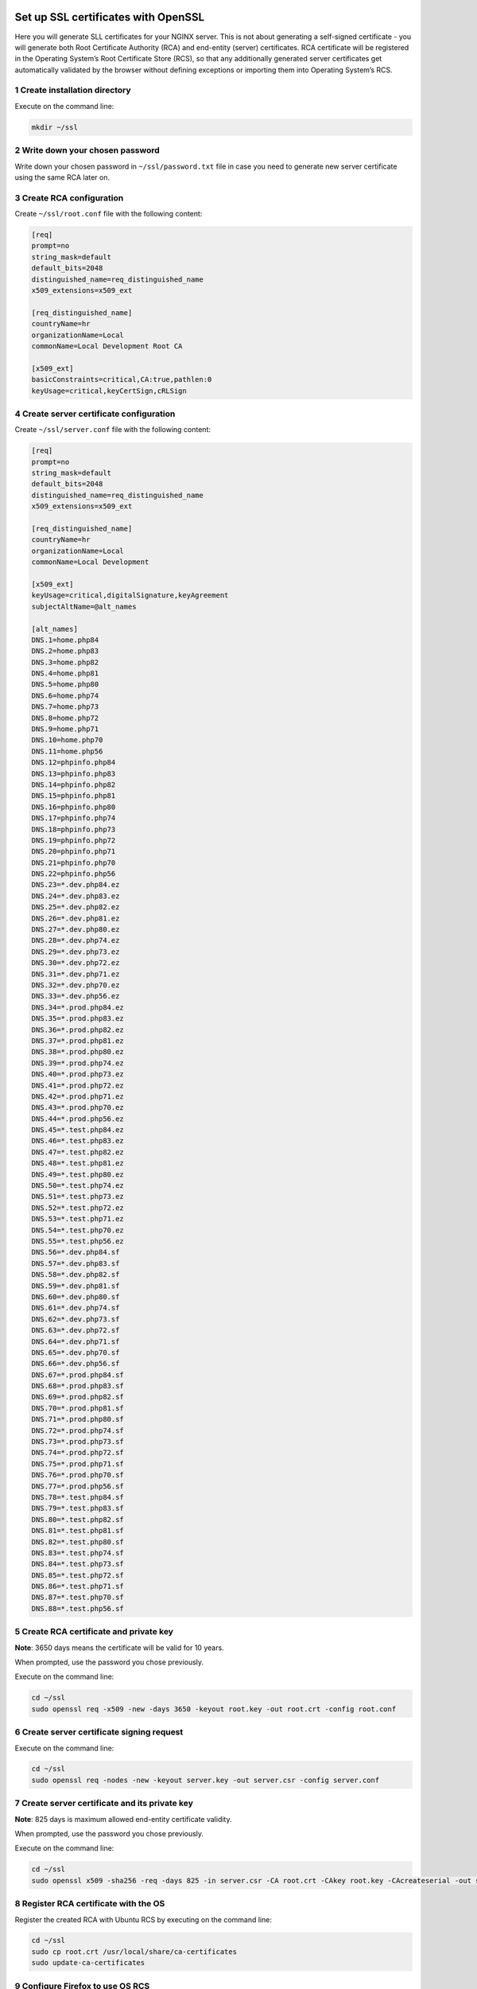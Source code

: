 Set up SSL certificates with OpenSSL
====================================

Here you will generate SLL certificates for your NGINX server. This is
not about generating a self-signed certificate - you will generate both
Root Certificate Authority (RCA) and end-entity (server) certificates.
RCA certificate will be registered in the Operating System’s Root
Certificate Store (RCS), so that any additionally generated server
certificates get automatically validated by the browser without defining
exceptions or importing them into Operating System’s RCS.

1 Create installation directory
-------------------------------

Execute on the command line:

.. code:: console

   mkdir ~/ssl

2 Write down your chosen password
---------------------------------

Write down your chosen password in ``~/ssl/password.txt`` file in case
you need to generate new server certificate using the same RCA later on.

3 Create RCA configuration
--------------------------

Create ``~/ssl/root.conf`` file with the following content:

.. code:: dosini

   [req]
   prompt=no
   string_mask=default
   default_bits=2048
   distinguished_name=req_distinguished_name
   x509_extensions=x509_ext

   [req_distinguished_name]
   countryName=hr
   organizationName=Local
   commonName=Local Development Root CA

   [x509_ext]
   basicConstraints=critical,CA:true,pathlen:0
   keyUsage=critical,keyCertSign,cRLSign

4 Create server certificate configuration
-----------------------------------------

Create ``~/ssl/server.conf`` file with the following content:

.. code:: dosini

   [req]
   prompt=no
   string_mask=default
   default_bits=2048
   distinguished_name=req_distinguished_name
   x509_extensions=x509_ext

   [req_distinguished_name]
   countryName=hr
   organizationName=Local
   commonName=Local Development

   [x509_ext]
   keyUsage=critical,digitalSignature,keyAgreement
   subjectAltName=@alt_names

   [alt_names]
   DNS.1=home.php84
   DNS.2=home.php83
   DNS.3=home.php82
   DNS.4=home.php81
   DNS.5=home.php80
   DNS.6=home.php74
   DNS.7=home.php73
   DNS.8=home.php72
   DNS.9=home.php71
   DNS.10=home.php70
   DNS.11=home.php56
   DNS.12=phpinfo.php84
   DNS.13=phpinfo.php83
   DNS.14=phpinfo.php82
   DNS.15=phpinfo.php81
   DNS.16=phpinfo.php80
   DNS.17=phpinfo.php74
   DNS.18=phpinfo.php73
   DNS.19=phpinfo.php72
   DNS.20=phpinfo.php71
   DNS.21=phpinfo.php70
   DNS.22=phpinfo.php56
   DNS.23=*.dev.php84.ez
   DNS.24=*.dev.php83.ez
   DNS.25=*.dev.php82.ez
   DNS.26=*.dev.php81.ez
   DNS.27=*.dev.php80.ez
   DNS.28=*.dev.php74.ez
   DNS.29=*.dev.php73.ez
   DNS.30=*.dev.php72.ez
   DNS.31=*.dev.php71.ez
   DNS.32=*.dev.php70.ez
   DNS.33=*.dev.php56.ez
   DNS.34=*.prod.php84.ez
   DNS.35=*.prod.php83.ez
   DNS.36=*.prod.php82.ez
   DNS.37=*.prod.php81.ez
   DNS.38=*.prod.php80.ez
   DNS.39=*.prod.php74.ez
   DNS.40=*.prod.php73.ez
   DNS.41=*.prod.php72.ez
   DNS.42=*.prod.php71.ez
   DNS.43=*.prod.php70.ez
   DNS.44=*.prod.php56.ez
   DNS.45=*.test.php84.ez
   DNS.46=*.test.php83.ez
   DNS.47=*.test.php82.ez
   DNS.48=*.test.php81.ez
   DNS.49=*.test.php80.ez
   DNS.50=*.test.php74.ez
   DNS.51=*.test.php73.ez
   DNS.52=*.test.php72.ez
   DNS.53=*.test.php71.ez
   DNS.54=*.test.php70.ez
   DNS.55=*.test.php56.ez
   DNS.56=*.dev.php84.sf
   DNS.57=*.dev.php83.sf
   DNS.58=*.dev.php82.sf
   DNS.59=*.dev.php81.sf
   DNS.60=*.dev.php80.sf
   DNS.61=*.dev.php74.sf
   DNS.62=*.dev.php73.sf
   DNS.63=*.dev.php72.sf
   DNS.64=*.dev.php71.sf
   DNS.65=*.dev.php70.sf
   DNS.66=*.dev.php56.sf
   DNS.67=*.prod.php84.sf
   DNS.68=*.prod.php83.sf
   DNS.69=*.prod.php82.sf
   DNS.70=*.prod.php81.sf
   DNS.71=*.prod.php80.sf
   DNS.72=*.prod.php74.sf
   DNS.73=*.prod.php73.sf
   DNS.74=*.prod.php72.sf
   DNS.75=*.prod.php71.sf
   DNS.76=*.prod.php70.sf
   DNS.77=*.prod.php56.sf
   DNS.78=*.test.php84.sf
   DNS.79=*.test.php83.sf
   DNS.80=*.test.php82.sf
   DNS.81=*.test.php81.sf
   DNS.82=*.test.php80.sf
   DNS.83=*.test.php74.sf
   DNS.84=*.test.php73.sf
   DNS.85=*.test.php72.sf
   DNS.86=*.test.php71.sf
   DNS.87=*.test.php70.sf
   DNS.88=*.test.php56.sf

5 Create RCA certificate and private key
----------------------------------------

**Note**: 3650 days means the certificate will be valid for 10 years.

When prompted, use the password you chose previously.

Execute on the command line:

.. code:: console

   cd ~/ssl
   sudo openssl req -x509 -new -days 3650 -keyout root.key -out root.crt -config root.conf

6 Create server certificate signing request
-------------------------------------------

Execute on the command line:

.. code:: console

   cd ~/ssl
   sudo openssl req -nodes -new -keyout server.key -out server.csr -config server.conf

7 Create server certificate and its private key
-----------------------------------------------

**Note**: 825 days is maximum allowed end-entity certificate validity.

When prompted, use the password you chose previously.

Execute on the command line:

.. code:: console

   cd ~/ssl
   sudo openssl x509 -sha256 -req -days 825 -in server.csr -CA root.crt -CAkey root.key -CAcreateserial -out server.crt -extfile server.conf -extensions x509_ext

8 Register RCA certificate with the OS
--------------------------------------

Register the created RCA with Ubuntu RCS by executing on the command
line:

.. code:: console

   cd ~/ssl
   sudo cp root.crt /usr/local/share/ca-certificates
   sudo update-ca-certificates

9 Configure Firefox to use OS RCS
---------------------------------

If you are using Firefox, open ``about:config`` and set
``security.enterprise_roots.enabled`` configuration option to ``true``.
This will make Firefox use OS Root Certificate Store instead of its own
implementation.

Adding new domains
==================

If you need a certificate for an additional domain that’s not supported
by the default configuration, edit ``server.conf`` file and add your
domain to the bottom of it. Then repeat steps 6 and 7 to generate a new
server certificate. You won’t need to register it with the RCS, as the
RCA certificate stays the same and is already registered there. Just
make sure to restart NGINX so that it becomes aware of the new server
certificate.

You can also generate a new server certificate, using your own
configuration file. In this case you can optionally reuse the existing
RCA certificate and execute only steps 6 and 7, adapting the commands to
provide your own configuration and output files.

Browser specifics
=================

Chrome
------

If you generate a server certificate as valid for more than the agreed
limitation of 825 days, Chrome will react with
``NET::ERR_CERT_VALIDITY_TOO_LONG`` error. The solution is to generate a
new server certificate that respects the agreed maximum validity time.

While this rule is valid in general, so far only Chrome has chosen to
enforce it.

Firefox
-------

1. Firefox maintains its own RCS and by default it won’t use Operating
   System’s RCS to validate a server certificate. In order to enable
   Operating System’s own RCS in Firefox, open ``about:config`` and set
   ``security.enterprise_roots.enabled`` configuration option to
   ``true``.

2. If you regenerate both RCA and server certificates with the same
   configuration, Firefox will refuse the new certificate with
   ``SEC_ERROR_BAD_SIGNATURE`` error. This seems to be caused by caching
   and can be solved by deleting its certificate database file named
   ``cert9.db``. The file is located in the Firefox profile directory,
   which you can find on ``about:profiles`` page. Make sure you restart
   Firefox after deleting it.
